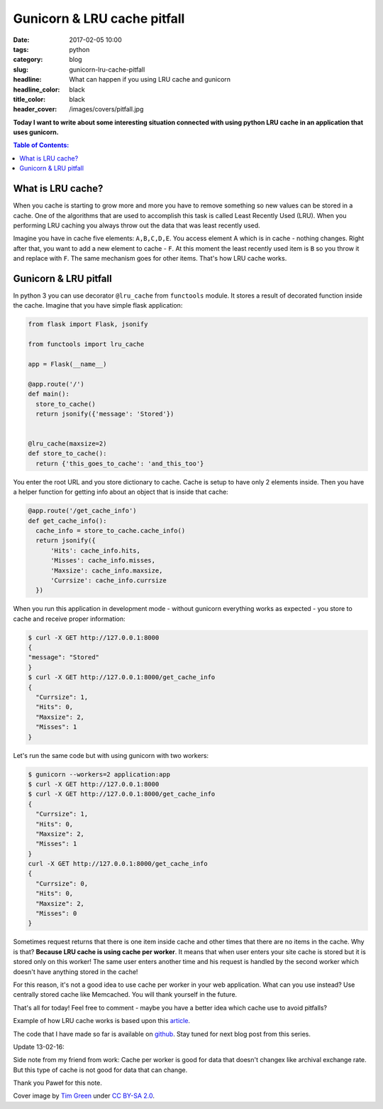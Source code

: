 Gunicorn & LRU cache pitfall
############################

:date: 2017-02-05 10:00
:tags: python
:category: blog
:slug: gunicorn-lru-cache-pitfall
:headline: What can happen if you using LRU cache and gunicorn
:headline_color: black
:title_color: black
:header_cover: /images/covers/pitfall.jpg

**Today I want to write about some interesting situation connected with using
python LRU cache in an application that uses gunicorn.**

.. contents:: Table of Contents:

What is LRU cache?
------------------

When you cache is starting to grow more and more you have to remove something so
new values can be stored in a cache. One of the algorithms that are used to accomplish
this task is called Least Recently Used (LRU). When you performing LRU caching
you always throw out the data that was least recently used.

Imagine you have in cache five elements: ``A,B,C,D,E``. You access element A which
is in cache - nothing changes. Right after that, you want to add a new element to cache - ``F``.
At this moment the least recently used item is ``B`` so you throw it and replace
with ``F``. The same mechanism goes for other items. That's how LRU cache works.

Gunicorn & LRU pitfall
----------------------

In python 3 you can use decorator ``@lru_cache`` from ``functools`` module. It
stores a result of decorated function inside the cache. Imagine that you have simple
flask application:

.. code-block:: python

  from flask import Flask, jsonify

  from functools import lru_cache

  app = Flask(__name__)

  @app.route('/')
  def main():
    store_to_cache()
    return jsonify({'message': 'Stored'})


  @lru_cache(maxsize=2)
  def store_to_cache():
    return {'this_goes_to_cache': 'and_this_too'}

You enter the root URL and you store dictionary to cache. Cache is setup to have
only 2 elements inside. Then you have a helper function for getting info about an object
that is inside that cache:

.. code-block:: python

  @app.route('/get_cache_info')
  def get_cache_info():
    cache_info = store_to_cache.cache_info()
    return jsonify({
        'Hits': cache_info.hits,
        'Misses': cache_info.misses,
        'Maxsize': cache_info.maxsize,
        'Currsize': cache_info.currsize
    })

When you run this application in development mode - without gunicorn everything
works as expected - you store to cache and receive proper information:

.. code-block:: shell

  $ curl -X GET http://127.0.0.1:8000
  {
  "message": "Stored"
  }
  $ curl -X GET http://127.0.0.1:8000/get_cache_info
  {
    "Currsize": 1,
    "Hits": 0,
    "Maxsize": 2,
    "Misses": 1
  }

Let's run the same code but with using gunicorn with two workers:

.. code-block:: shell

  $ gunicorn --workers=2 application:app
  $ curl -X GET http://127.0.0.1:8000
  $ curl -X GET http://127.0.0.1:8000/get_cache_info
  {
    "Currsize": 1,
    "Hits": 0,
    "Maxsize": 2,
    "Misses": 1
  }
  curl -X GET http://127.0.0.1:8000/get_cache_info
  {
    "Currsize": 0,
    "Hits": 0,
    "Maxsize": 2,
    "Misses": 0
  }

Sometimes request returns that there is one item inside cache and other times
that there are no items in the cache. Why is that? **Because LRU cache is using cache
per worker**. It means that when user enters your site cache is stored but it is
stored only on this worker! The same user enters another time and his request is
handled by the second worker which doesn't have anything stored in the cache!

For this reason, it's not a good idea to use cache per worker in your web application.
What can you use instead? Use centrally stored cache like Memcached.
You will thank yourself in the future.

That's all for today! Feel free to comment - maybe you have a better idea which
cache use to avoid pitfalls?

Example of how LRU cache works is based upon this `article <http://mcicpc.cs.atu.edu/archives/2012/mcpc2012/lru/lru.html>`_.

The code that I have made so far is available on
`github <https://github.com/krzysztofzuraw/personal-blog-projects/tree/master/lru_cache>`_. Stay
tuned for next blog post from this series.

Update 13-02-16:

Side note from my friend from work: Cache per worker is good for data that doesn't changex
like archival exchange rate. But this type of cache is not good for data that can change.

Thank you Paweł for this note.

Cover image by `Tim Green <https://www.flickr.com/photos/atoach/>`_ under `CC BY-SA 2.0 <http://creativecommons.org/licenses/by-sa/2.0>`_.

